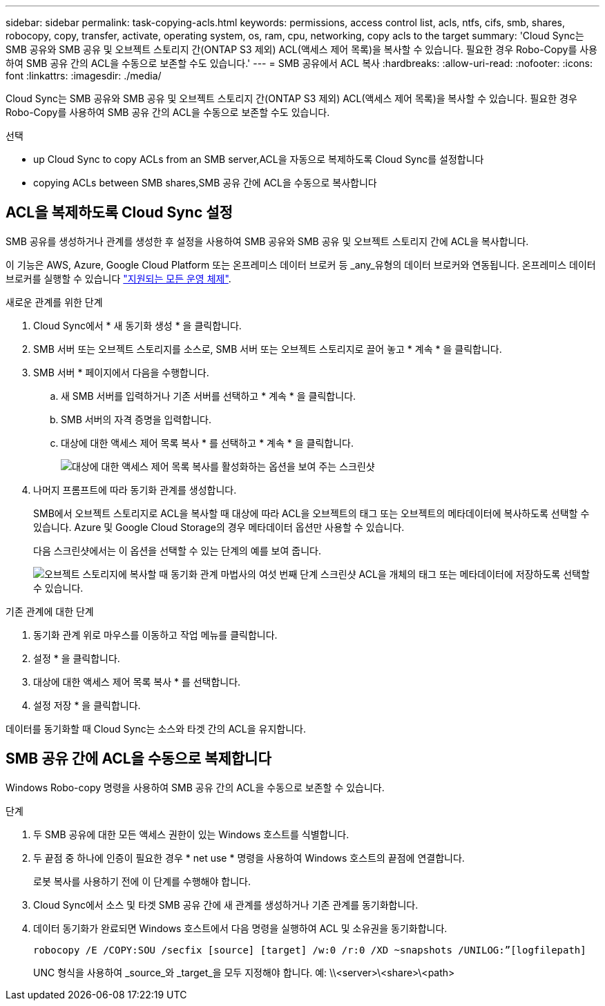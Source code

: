 ---
sidebar: sidebar 
permalink: task-copying-acls.html 
keywords: permissions, access control list, acls, ntfs, cifs, smb, shares, robocopy, copy, transfer, activate, operating system, os, ram, cpu, networking, copy acls to the target 
summary: 'Cloud Sync는 SMB 공유와 SMB 공유 및 오브젝트 스토리지 간(ONTAP S3 제외) ACL(액세스 제어 목록)을 복사할 수 있습니다. 필요한 경우 Robo-Copy를 사용하여 SMB 공유 간의 ACL을 수동으로 보존할 수도 있습니다.' 
---
= SMB 공유에서 ACL 복사
:hardbreaks:
:allow-uri-read: 
:nofooter: 
:icons: font
:linkattrs: 
:imagesdir: ./media/


[role="lead"]
Cloud Sync는 SMB 공유와 SMB 공유 및 오브젝트 스토리지 간(ONTAP S3 제외) ACL(액세스 제어 목록)을 복사할 수 있습니다. 필요한 경우 Robo-Copy를 사용하여 SMB 공유 간의 ACL을 수동으로 보존할 수도 있습니다.

.선택
*  up Cloud Sync to copy ACLs from an SMB server,ACL을 자동으로 복제하도록 Cloud Sync를 설정합니다
*  copying ACLs between SMB shares,SMB 공유 간에 ACL을 수동으로 복사합니다




== ACL을 복제하도록 Cloud Sync 설정

SMB 공유를 생성하거나 관계를 생성한 후 설정을 사용하여 SMB 공유와 SMB 공유 및 오브젝트 스토리지 간에 ACL을 복사합니다.

이 기능은 AWS, Azure, Google Cloud Platform 또는 온프레미스 데이터 브로커 등 _any_유형의 데이터 브로커와 연동됩니다. 온프레미스 데이터 브로커를 실행할 수 있습니다 link:task-installing-linux.html["지원되는 모든 운영 체제"].

.새로운 관계를 위한 단계
. Cloud Sync에서 * 새 동기화 생성 * 을 클릭합니다.
. SMB 서버 또는 오브젝트 스토리지를 소스로, SMB 서버 또는 오브젝트 스토리지로 끌어 놓고 * 계속 * 을 클릭합니다.
. SMB 서버 * 페이지에서 다음을 수행합니다.
+
.. 새 SMB 서버를 입력하거나 기존 서버를 선택하고 * 계속 * 을 클릭합니다.
.. SMB 서버의 자격 증명을 입력합니다.
.. 대상에 대한 액세스 제어 목록 복사 * 를 선택하고 * 계속 * 을 클릭합니다.
+
image:screenshot_acl_support.gif["대상에 대한 액세스 제어 목록 복사를 활성화하는 옵션을 보여 주는 스크린샷"]



. 나머지 프롬프트에 따라 동기화 관계를 생성합니다.
+
SMB에서 오브젝트 스토리지로 ACL을 복사할 때 대상에 따라 ACL을 오브젝트의 태그 또는 오브젝트의 메타데이터에 복사하도록 선택할 수 있습니다. Azure 및 Google Cloud Storage의 경우 메타데이터 옵션만 사용할 수 있습니다.

+
다음 스크린샷에서는 이 옵션을 선택할 수 있는 단계의 예를 보여 줍니다.

+
image:screenshot-sync-tags-metadata.png["오브젝트 스토리지에 복사할 때 동기화 관계 마법사의 여섯 번째 단계 스크린샷 ACL을 개체의 태그 또는 메타데이터에 저장하도록 선택할 수 있습니다."]



.기존 관계에 대한 단계
. 동기화 관계 위로 마우스를 이동하고 작업 메뉴를 클릭합니다.
. 설정 * 을 클릭합니다.
. 대상에 대한 액세스 제어 목록 복사 * 를 선택합니다.
. 설정 저장 * 을 클릭합니다.


데이터를 동기화할 때 Cloud Sync는 소스와 타겟 간의 ACL을 유지합니다.



== SMB 공유 간에 ACL을 수동으로 복제합니다

Windows Robo-copy 명령을 사용하여 SMB 공유 간의 ACL을 수동으로 보존할 수 있습니다.

.단계
. 두 SMB 공유에 대한 모든 액세스 권한이 있는 Windows 호스트를 식별합니다.
. 두 끝점 중 하나에 인증이 필요한 경우 * net use * 명령을 사용하여 Windows 호스트의 끝점에 연결합니다.
+
로봇 복사를 사용하기 전에 이 단계를 수행해야 합니다.

. Cloud Sync에서 소스 및 타겟 SMB 공유 간에 새 관계를 생성하거나 기존 관계를 동기화합니다.
. 데이터 동기화가 완료되면 Windows 호스트에서 다음 명령을 실행하여 ACL 및 소유권을 동기화합니다.
+
 robocopy /E /COPY:SOU /secfix [source] [target] /w:0 /r:0 /XD ~snapshots /UNILOG:”[logfilepath]
+
UNC 형식을 사용하여 _source_와 _target_을 모두 지정해야 합니다. 예: \\<server>\<share>\<path>


